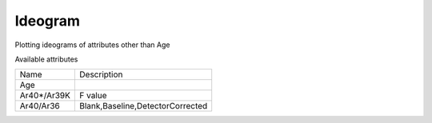 Ideogram
-------------

Plotting ideograms of attributes other than Age

Available attributes

============= ====================
Name          Description
------------- --------------------
Age
Ar40*/Ar39K   F value
Ar40/Ar36     Blank,Baseline,DetectorCorrected
============= ====================